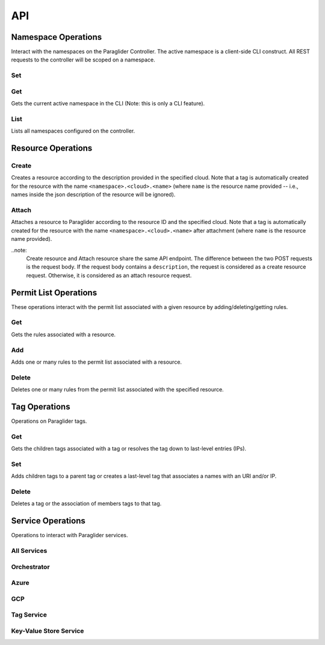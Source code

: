 .. _api:

API
===

Namespace Operations
--------------------
Interact with the namespaces on the Paraglider Controller. 
The active namespace is a client-side CLI construct. 
All REST requests to the controller will be scoped on a namespace.

Set
^^^

.. tab-set::

    .. tab-item:: CLI
        :sync: cli

        .. code-block:: shell

            glide namespace set <namespace>

        Parameters:

        * ``namespace``: namespace to set on the controller


Get
^^^

Gets the current active namespace in the CLI (Note: this is only a CLI feature).

.. tab-set::

    .. tab-item:: CLI
        :sync: cli

        .. code-block:: shell

            glide namespace get

List
^^^^

Lists all namespaces configured on the controller.

.. tab-set::

    .. tab-item:: CLI
        :sync: cli

        .. code-block:: shell

            glide namespace list

    .. tab-item:: REST
        :sync: rest

        .. code-block:: shell

            GET /namespaces/


Resource Operations
-------------------

Create
^^^^^^

Creates a resource according to the description provided in the specified cloud. 
Note that a tag is automatically created for the resource with the name ``<namespace>.<cloud>.<name>`` (where ``name`` is the resource name provided -- i.e., names inside the json description of the resource will be ignored).

.. tab-set::

    .. tab-item:: CLI
        :sync: cli

        .. code-block:: shell
            
            glide resource create <cloud> <resource_name> <path_to_json>

        Parameters:

        * ``cloud``: name of the cloud to create the resource in
        * ``resource_name`` : name of the resource to be created in the Paraglider controller (note: this name will be scoped on cloud and namespace when stored)
        * ``path_to_json``: path to JSON file describing the resource to be created (excluding networking details)


    .. tab-item:: REST
        :sync: rest

        .. tab-set::

            .. tab-item:: POST

                .. code-block:: shell

                    POST /namespaces/{namespace}/clouds/{cloud}/resources

                * Example request body:

                .. code-block:: JSON

                    {
                        "name": "resourceName",
                        "description": "{
                                    \"location\": \"eastus\",
                                    \"properties\": {
                                        \"hardwareProfile\": {
                                            \"vmSize\": \"Standard_B1s\"
                                        },
                                        \"osProfile\": {
                                            \"adminPassword\": \"\",
                                            \"adminUsername\": \"\",
                                            \"computerName\": \"sample-compute\"
                                        },
                                        \"storageProfile\": {
                                            \"imageReference\": {
                                                \"offer\": \"0001-com-ubuntu-minimal-jammy\",
                                                \"publisher\": \"canonical\",
                                                \"sku\": \"minimal-22_04-lts-gen2\",
                                                \"version\": \"latest\"
                                            }
                                        }
                                    }
                                }"
                    }

                Parameters:

                * ``namespace``: Paraglider namespace to operate in
                * ``cloud``: name of the cloud to create the resource in
                * ``name`` : name of the resource to be created in the Paraglider controller (note: this name will be scoped on cloud and namespace when stored)
                * ``description``: JSON string describing the resource to be created (excluding networking details)

            .. tab-item:: PUT

                .. code-block:: shell
                    
                    PUT /namespaces/{namespace}/clouds/{cloud}/resources/{resourceName}

                * Example request body:

                .. code-block:: JSON
                        
                    {
                    "description": "{
                                    \"location\": \"eastus\",
                                    \"properties\": {
                                        \"hardwareProfile\": {
                                            \"vmSize\": \"Standard_B1s\"
                                        },
                                        \"osProfile\": {
                                            \"adminPassword\": \"\",
                                            \"adminUsername\": \"\",
                                            \"computerName\": \"sample-compute\"
                                        },
                                        \"storageProfile\": {
                                            \"imageReference\": {
                                                \"offer\": \"0001-com-ubuntu-minimal-jammy\",
                                                \"publisher\": \"canonical\",
                                                \"sku\": \"minimal-22_04-lts-gen2\",
                                                \"version\": \"latest\"
                                            }
                                        }
                                    }
                                }"
                    }

                Parameters:

                * ``namespace``: Paraglider namespace to operate in
                * ``cloud``: name of the cloud to create the resource in
                * ``resource_name`` : name of the resource to be created in the Paraglider controller (note: this name will be scoped on cloud and namespace when stored)
                * ``description``: JSON string describing the resource to be created (excluding networking details)

Attach
^^^^^^

Attaches a resource to Paraglider according to the resource ID and the specified cloud. 
Note that a tag is automatically created for the resource with the name ``<namespace>.<cloud>.<name>`` after attachment (where ``name`` is the resource name provided).

.. tab-set::

    .. tab-item:: CLI
        :sync: cli

        .. code-block:: shell
            
            glide resource attach <cloud> <resource_id>

        Parameters:

        * ``cloud``: name of the cloud to create the resource in
        * ``resource_id`` : Id of the resource as specified by the cloud provider


    .. tab-item:: REST
        :sync: rest

        .. tab-set::

            .. tab-item:: POST

                .. code-block:: shell

                    POST /namespaces/{namespace}/clouds/{cloud}/resources

                * Example request body:

                .. code-block:: JSON

                    {
                        "id": "resource-id"
                    }

                Parameters:

                * ``id``: Id of the resource as specified by the cloud provider
    
..note:
    Create resource and Attach resource share the same API endpoint. The difference between the two POST requests is the request body. If the request body contains a ``description``, the request is considered as a create resource request. Otherwise, it is considered as an attach resource request. 


Permit List Operations
----------------------

These operations interact with the permit list associated with a given resource by adding/deleting/getting rules.

Get
^^^

Gets the rules associated with a resource.

.. tab-set::

    .. tab-item:: CLI
        :sync: cli

        .. code-block:: shell
            
            glide rule get <cloud> <resource_name>

        Parameters:

        * ``cloud``: name of the cloud that the resource is in
        * ``resource_name``: Paraglider name of the resource

    .. tab-item:: REST
        :sync: rest

        .. code-block:: shell

            GET /namespaces/{namespace}/clouds/{cloud}/resources/{resourceName}/rules

        Parameters:

        * ``namespace``: Paraglider namespace to operate in
        * ``cloud``: name of the cloud that the resource is in
        * ``resourceName``: Paraglider name of the resource

Add 
^^^

Adds one or many rules to the permit list associated with a resource.

.. tab-set::

    .. tab-item:: CLI
        :sync: cli

        .. code-block:: shell

            glide rule add <cloud> <resource_name> [--ssh <tag> --ping <tag> | --ruleFile <path_to_file>]

        Parameters:

        * ``cloud``: name of the cloud that the resource is in
        * ``resource_name``: Paraglider name of the resource
        * ``path_to_file``: path to JSON file describing rules to add
            * The file should describe rules in the following format:
            
            .. code-block:: JSON
                
                {
                    [
                    {
                        "name": "rulename",
                        "id": "id",
                        "tags": ["tagname"],
                        "direction": 0,
                        "src_port": 1,
                        "dst_port": 2,
                        "protocol": 3
                    }
                    ]
                }

        * ``tag``: Paraglider tag or IP/CIDR to allow SSH/ICMP traffic to/from

    .. tab-item:: REST
        :sync: rest

        .. tab-set::

            .. tab-item:: POST

                .. code-block:: shell
            
                    POST /namespaces/{namespace}/clouds/{cloud}/resources/{resourceName}/rules

                Creates/updates one rule of a resource's permit list.

                * Example Request Body:

                .. code-block:: JSON
                        
                    {
                        "name": "rulename",
                        "id": "id",
                        "tags": ["tagname"],
                        "direction": 0,
                        "src_port": 1,
                        "dst_port": 2,
                        "protocol": 3
                    }

                Parameters:

                * ``namespace``: Paraglider namespace to operate in
                * ``cloud``: name of the cloud that the resource is in
                * ``resourceName``: Paraglider name of the resource

            .. tab-item:: PUT

                .. code-block:: shell
                    
                    PUT /namespaces/{namespace}/clouds/{cloud}/resources/{resourceName}/rules/{ruleName}

                Creates/updates one rule of a resource's permit list.

                * Example Request Body:

                .. code-block:: JSON

                    {
                        "name": "rulename",
                        "id": "id",
                        "tags": ["tagname"],
                        "direction": 0,
                        "src_port": 1,
                        "dst_port": 2,
                        "protocol": 3
                    }

                Parameters:

                * ``namespace``: Paraglider namespace to operate in
                * ``cloud``: name of the cloud that the resource is in
                * ``resourceName``: Paraglider name of the resource
                * ``ruleName``: name of the rule 

                .. note::

                    If the name is provided in the request body, it will be ignored

            .. tab-item:: POST (bulk operation)

                .. code-block:: shell

                    POST /namespaces/{namespace}/clouds/{cloud}/resources/{resourceName}/applyRules

                Creates/updates rules of resource in bulk.

                * Example Request Body:

                .. code-block:: JSON

                    {
                        [
                        {
                            "name": "rulename",
                            "id": "id",
                            "tags": ["tagname"],
                            "direction": 0,
                            "src_port": 1,
                            "dst_port": 2,
                            "protocol": 3
                        }
                        ]
                    }

                Parameters:

                * ``namespace``: Paraglider namespace to operate in
                * ``cloud``: name of the cloud that the resource is in
                * ``resourceName``: Paraglider name of the resource

Delete
^^^^^^

Deletes one or many rules from the permit list associated with the specified resource.

.. tab-set::

    .. tab-item:: CLI
        :sync: cli

        .. code-block:: shell
            
            glide rule delete <cloud> <resource_name> --rules <rule_names>

        Parameters:

        * ``cloud``: name of the cloud that the resource is in
        * ``resource_name``: Paraglider name of the resource
        * ``rule_names``: list of rule names to delete

    .. tab-item:: REST
        :sync: rest

        .. tab-set::

            .. tab-item:: DELETE

                .. code-block:: shell

                    DELETE /namespaces/{namespace}/clouds/{cloud}/resources/{resourceName}/rules/{ruleName}

                Deletes one rule of a resource's permit list.

                Parameters:

                * ``namespace``: Paraglider namespace to operate in
                * ``cloud``: name of the cloud that the resource is in
                * ``resourceName``: Paraglider name of the resource
                * ``ruleName``: name of the rule 

            .. tab-item:: POST (bulk operation)

                .. code-block:: shell

                    POST /namespaces/{namespace}/clouds/{cloud}/resources/{resourceName}/deleteRules

                Deletes rules of resource in bulk.

                * Example Request Body:

                .. code-block:: JSON

                    {
                        [
                            "rulename1",
                            "rulename2"
                        ]
                    }

                Parameters:

                * ``namespace``: Paraglider namespace to operate in
                * ``cloud``: name of the cloud that the resource is in
                * ``resourceName``: Paraglider name of the resource


Tag Operations
--------------

Operations on Paraglider tags.

Get
^^^

Gets the children tags associated with a tag or resolves the tag down to last-level entries (IPs).

.. tab-set::

    .. tab-item:: CLI
        :sync: cli

        .. code-block:: shell

            glide tag get <tag> [--resolve]

        Parameters:

        * ``tag``: tag to get
        * ``resolve``: true/false value indicating whether to resolve to last-level tags or not

    .. tab-item:: REST
        :sync: rest

        .. code-block:: shell

            GET /tags/{tag}/

        .. code-block:: shell

            POST /tags/{tag}/resolve

        Parameters:

        * ``tag``: tag to get

Set
^^^

Adds children tags to a parent tag or creates a last-level tag that associates a names with an URI and/or IP.

.. tab-set::

    .. tab-item:: CLI
        :sync: cli

        .. code-block:: shell

            glide tag set <tag> [--children <child_tag_list>] | [--uri <uri>] [--ip <ip>]

        Parameters:

        * ``tag``: tag to set
        * ``children``: list of tags to add as children
        * ``uri``: uri to associate with tag
        * ``ip``: ip to associate with tag

    .. tab-item:: REST
        :sync: rest

        .. code-block:: shell

            POST /tags/{tag}/applyMembers

        * Example Request Body:

        .. code-block:: JSON
            
            {
                "tag_name": "tag",
                "uri": "uri",
                "ip": "1.1.1.1"
            }

        * Example Request Body
            
        .. code-block:: JSON
            
            {
                "tag_name": "tag",
                "child_tags": [
                    "child1",
                    "child2"
                ]
            }


        Parameters:
        * ``tag``: tag to set
        * ``children``: list of tags to add as children
        * ``uri``: uri to associate with tag
        * ``ip``: ip to associate with tag"

Delete
^^^^^^

Deletes a tag or the association of members tags to that tag.

.. tab-set::

    .. tab-item:: CLI
        :sync: cli

        .. code-block:: shell

            glide tag delete <tag> [--member <members_list>]

        Parameters:

        * ``tag``: tag to delete
        * ``member``: child tag to remove membership

    .. tab-item:: REST
        :sync: rest

        .. code-block:: shell

            DELETE /tags/{tag}/member/{member}

        Deletes a single member from a parent tag.

        Parameters:
        * ``tag``: parent tag
        * ``members``: child tag to remove membership

        .. code-block:: shell

            DELETE /tags/{tag}

        Deletes an entire tag (and all its child associations).

        Parameters:

        * ``tag``: tag to delete

Service Operations
------------------

Operations to interact with Paraglider services.

All Services
^^^^^^^^^^^^

.. tab-set::

    .. tab-item:: CLI
        :sync: cli

        .. code-block:: shell

            glided startup <path_to_config>
            

Orchestrator
^^^^^^^^^^^^
.. tab-set::

    .. tab-item:: CLI
        :sync: cli

        .. code-block:: shell

            glided orch <path_to_config>

Azure
^^^^^
.. tab-set::

    .. tab-item:: CLI
        :sync: cli

        .. code-block:: shell

            glided az <port> <central_controller_address>

        The ``central_controller_address`` should be the full host:port address where the central controller is hosted for RPC traffic. In the example config above, this is "localhost:8081".

GCP
^^^
.. tab-set::

    .. tab-item:: CLI
        :sync: cli

        .. code-block:: shell

            glided gcp <port> <central_controller_address>

        The ``central_controller_address`` should be the full host:port address where the central controller is hosted for RPC traffic. In the example config above, this is "localhost:8081".

Tag Service
^^^^^^^^^^^
.. tab-set::

    .. tab-item:: CLI
        :sync: cli

        .. code-block:: shell

            glided tagserv <redis_port> <server_port> <clear_keys>

        ``clear_keys`` is a bool ("true" or "false") which determines whether the database state should be cleared on startup or not.

Key-Value Store Service
^^^^^^^^^^^^^^^^^^^^^^^^
.. tab-set::

    .. tab-item:: CLI
        :sync: cli

        .. code-block:: shell

            glided kvserv <redis_port> <server_port> <clear_keys>

        ``clear_keys`` is a bool ("true" or "false") which determines whether the database state should be cleared on startup or not.
